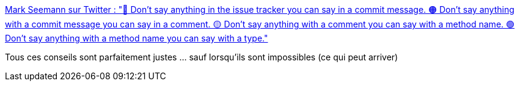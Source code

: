 :jbake-type: post
:jbake-status: published
:jbake-title: Mark Seemann sur Twitter : "🔴 Don't say anything in the issue tracker you can say in a commit message. 🟠 Don't say anything with a commit message you can say in a comment. 🟡 Don't say anything with a comment you can say with a method name. 🟢 Don't say anything with a method name you can say with a type."
:jbake-tags: documentation,bug,test,commentaire,code,_mois_mai,_année_2020
:jbake-date: 2020-05-18
:jbake-depth: ../
:jbake-uri: shaarli/1589819015000.adoc
:jbake-source: https://nicolas-delsaux.hd.free.fr/Shaarli?searchterm=https%3A%2F%2Ftwitter.com%2Fploeh%2Fstatus%2F1261739479439679490&searchtags=documentation+bug+test+commentaire+code+_mois_mai+_ann%C3%A9e_2020
:jbake-style: shaarli

https://twitter.com/ploeh/status/1261739479439679490[Mark Seemann sur Twitter : "🔴 Don't say anything in the issue tracker you can say in a commit message. 🟠 Don't say anything with a commit message you can say in a comment. 🟡 Don't say anything with a comment you can say with a method name. 🟢 Don't say anything with a method name you can say with a type."]

Tous ces conseils sont parfaitement justes ... sauf lorsqu'ils sont impossibles (ce qui peut arriver)
